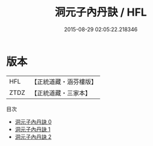#+TITLE: 洞元子內丹訣 / HFL

#+DATE: 2015-08-29 02:05:22.218346
* 版本
 |       HFL|【正統道藏・涵芬樓版】|
 |      ZTDZ|【正統道藏・三家本】|
目次
 - [[file:KR5d0120_000.txt][洞元子內丹訣 0]]
 - [[file:KR5d0120_001.txt][洞元子內丹訣 1]]
 - [[file:KR5d0120_002.txt][洞元子內丹訣 2]]
